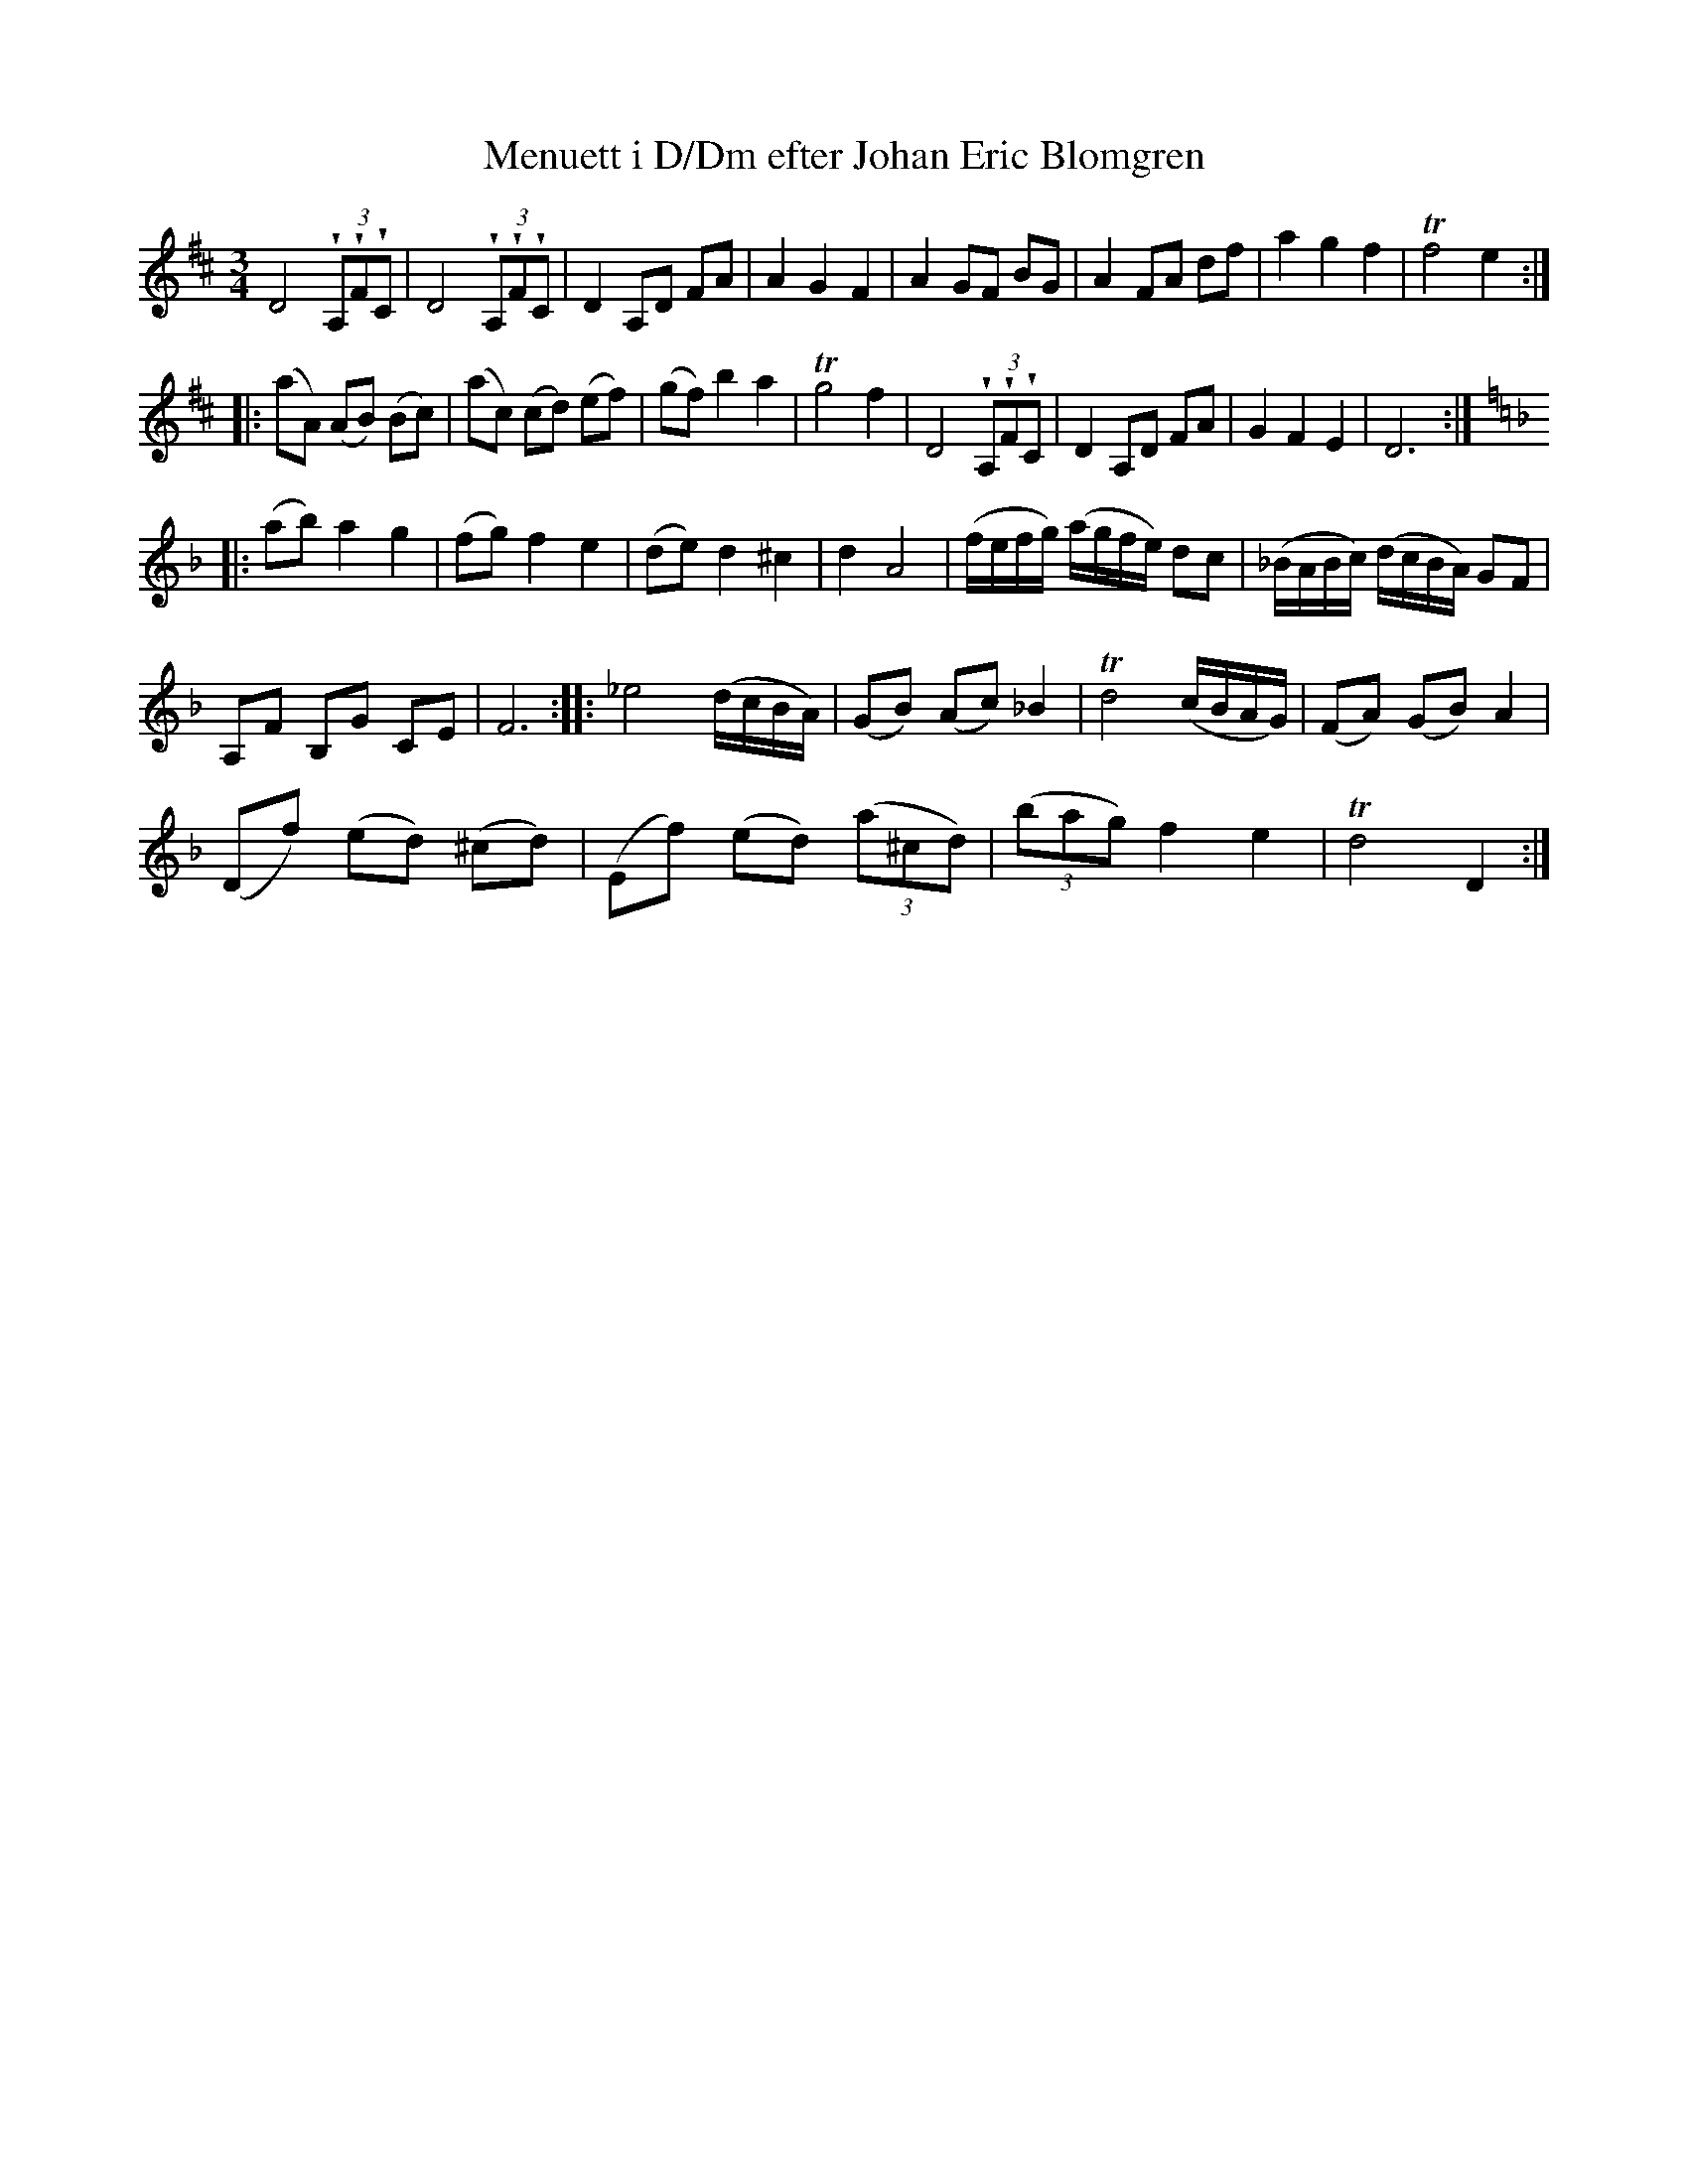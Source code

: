 %%abc-charset utf-8

X:364
T:Menuett i D/Dm efter Johan Eric Blomgren
R:Menuett
B:http://www.smus.se/earkiv/fmk/browselarge.php?lang=sw&katalogid=Ma+13a&bildnr=00136
S:efter Johan Eric Blomgren
Z:Nils L
M:3/4
L:1/8
N:Med reservation för fel vad gäller bågarnas start och slut. "av J Hellmuth?"
Q:160
%%printtempo 0
U:w=wedge
K:D
D4 (3wA,wFwC | D4 (3wA,wFwC | D2 A,D FA | A2 G2 F2 | A2 GF BG | A2 FA df | a2 g2 f2 | Tf4 e2 ::
(aA) (AB) (Bc) | (ac) (cd) (ef) | (gf) b2 a2 | Tg4 f2 | D4 (3wA,wFwC | D2 A,D FA | G2 F2 E2 | D6 ::
Q:"Trio"
K:Dm
(ab) a2 g2 | (fg) f2 e2 | (de) d2 ^c2 | d2 A4 | (f/e/f/g/) (a/g/f/e/) dc | (_B/A/B/c/) (d/c/B/A/) GF |
A,F B,G CE | F6 :: _e4 (d/c/B/A/) | (GB) (Ac) _B2 | Td4 (c/B/A/G/) | (FA) (GB) A2 | 
 (Df) (ed) (^cd) | (Ef) (ed) ((3a^cd) | ((3bag) f2 e2 | Td4 D2 :|

